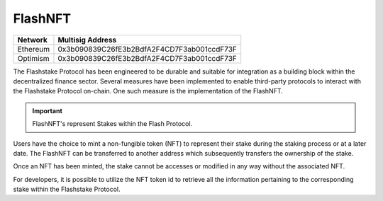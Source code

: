 FlashNFT
===============

+------------+---------------------------------------------+
| Network    | Multisig Address                            |
+============+=============================================+
| Ethereum   | 0x3b090839C26fE3b2BdfA2F4CD7F3ab001ccdF73F  |
+------------+---------------------------------------------+
| Optimism   | 0x3b090839C26fE3b2BdfA2F4CD7F3ab001ccdF73F  |
+------------+---------------------------------------------+

The Flashstake Protocol has been engineered to be durable and suitable for integration as a building block within
the decentralized finance sector. Several measures have been implemented to enable third-party protocols to interact
with the Flashstake Protocol on-chain. One such measure is the implementation of the FlashNFT.

.. important::
    FlashNFT's represent Stakes within the Flash Protocol.

Users have the choice to mint a non-fungible token (NFT) to represent their stake during the staking process or at a
later date. The FlashNFT can be transferred to another address which subsequently transfers the ownership of the stake.

Once an NFT has been minted, the stake cannot be accesses or modified in any way without the associated NFT.

For developers, it is possible to utilize the NFT token id to retrieve all the information pertaining to the
corresponding stake within the Flashstake Protocol.
